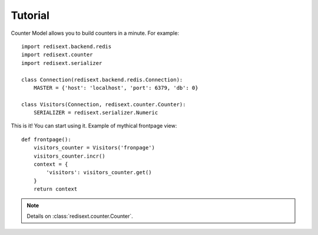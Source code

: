 Tutorial
========

Counter Model allows you to build counters in a minute. For example::

   import redisext.backend.redis
   import redisext.counter
   import redisext.serializer

   class Connection(redisext.backend.redis.Connection):
       MASTER = {'host': 'localhost', 'port': 6379, 'db': 0}

   class Visitors(Connection, redisext.counter.Counter):
       SERIALIZER = redisext.serializer.Numeric


This is it! You can start using it. Example of mythical frontpage view::

   def frontpage():
       visitors_counter = Visitors('fronpage')
       visitors_counter.incr()
       context = {
           'visitors': visitors_counter.get()
       }
       return context

.. note::

   Details on :class:`redisext.counter.Counter`.
